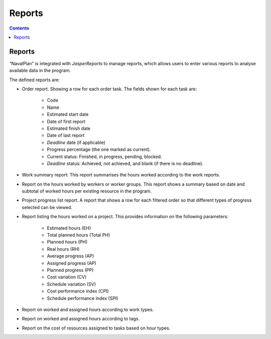 ﻿Reports
########

.. _informes:
.. contents::


Reports
=======

“NavalPlan” is integrated with *JasperReports* to manage reports, which allows users to enter various reports to analyse available data in the program.

The defined reports are:

* Order report. Showing a row for each order task. The fields shown for each task are:

   * Code
   * Name
   * Estimated start date
   * Date of first report
   * Estimated finish date
   * Date of last report
   * *Deadline* date (if applicable)
   * Progress percentage (the one marked as current).
   * Current status: Finished, in progress, pending, blocked.
   * *Deadline* status: Achieved, not achieved, and blank (if there is no deadline).

* Work summary report: This report summarises the hours worked according to the work reports.
* Report on the hours worked by workers or worker groups. This report shows a summary based on date and subtotal of worked hours per existing resource in the program.
* Project progress list report. A report that shows a row for each filtered order so that different types of progress selected can be viewed.
* Report listing the hours worked on a project. This provides information on the following parameters:

   * Estimated hours (EH)
   * Total planned hours (Total PH)
   * Planned hours (PH)
   * Real hours (RH)
   * Average progress (AP)
   * Assigned progress (AP)
   * Planned progress (PP)
   * Cost variation (CV)
   * Schedule variation (SV)
   * Cost performance index (CPI)
   * Schedule performance index (SPI)

* Report on worked and assigned hours according to work types.
* Report on worked and assigned hours according to tags.
* Report on the cost of resources assigned to tasks based on hour types.


